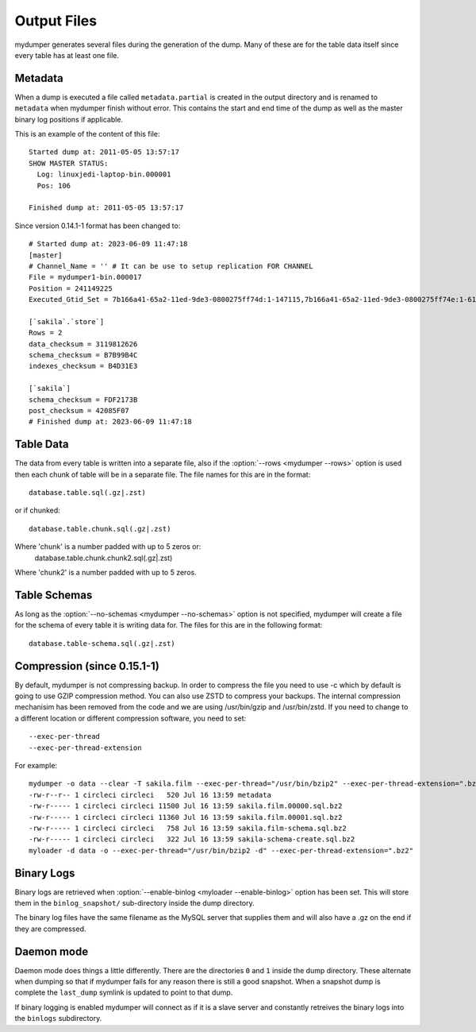 Output Files
============

mydumper generates several files during the generation of the dump.  Many of
these are for the table data itself since every table has at least one file.

Metadata
--------
When a dump is executed a file called ``metadata.partial`` is created in the output
directory and is renamed to ``metadata`` when mydumper finish without error.  
This contains the start and end time of the dump as well as the
master binary log positions if applicable.

This is an example of the content of this file::

  Started dump at: 2011-05-05 13:57:17
  SHOW MASTER STATUS:
    Log: linuxjedi-laptop-bin.000001
    Pos: 106

  Finished dump at: 2011-05-05 13:57:17
  
Since version 0.14.1-1 format has been changed to::

  # Started dump at: 2023-06-09 11:47:18
  [master]
  # Channel_Name = '' # It can be use to setup replication FOR CHANNEL
  File = mydumper1-bin.000017
  Position = 241149225
  Executed_Gtid_Set = 7b166a41-65a2-11ed-9de3-0800275ff74d:1-147115,7b166a41-65a2-11ed-9de3-0800275ff74e:1-61558

  [`sakila`.`store`]
  Rows = 2
  data_checksum = 3119812626
  schema_checksum = B7B99B4C
  indexes_checksum = B4D31E3

  [`sakila`]
  schema_checksum = FDF2173B
  post_checksum = 42085F07
  # Finished dump at: 2023-06-09 11:47:18
  

Table Data
----------
The data from every table is written into a separate file, also if the
:option:`--rows <mydumper --rows>` option is used then each chunk of table will
be in a separate file.  The file names for this are in the format::

  database.table.sql(.gz|.zst)

or if chunked::

  database.table.chunk.sql(.gz|.zst)

Where 'chunk' is a number padded with up to 5 zeros or:
  database.table.chunk.chunk2.sql(.gz|.zst)

Where 'chunk2' is a number padded with up to 5 zeros.


Table Schemas
-------------
As long as the :option:`--no-schemas <mydumper --no-schemas>` option is not specified, mydumper will
create a file for the schema of every table it is writing data for.  The files
for this are in the following format::

  database.table-schema.sql(.gz|.zst)

Compression (since 0.15.1-1)
----------------------------
By default, mydumper is not compressing backup. In order to compress the file you need to use -c which 
by default is going to use GZIP compression method. You can also use ZSTD to compress your backups.
The internal compression mechanisim has been removed from the code and we are using /usr/bin/gzip and 
/usr/bin/zstd. If you need to change to a different location or different compression software, you
need to set::

  --exec-per-thread
  --exec-per-thread-extension

For example::

  mydumper -o data --clear -T sakila.film --exec-per-thread="/usr/bin/bzip2" --exec-per-thread-extension=".bz2"
  -rw-r--r-- 1 circleci circleci   520 Jul 16 13:59 metadata
  -rw-r----- 1 circleci circleci 11500 Jul 16 13:59 sakila.film.00000.sql.bz2
  -rw-r----- 1 circleci circleci 11360 Jul 16 13:59 sakila.film.00001.sql.bz2
  -rw-r----- 1 circleci circleci   758 Jul 16 13:59 sakila.film-schema.sql.bz2
  -rw-r----- 1 circleci circleci   322 Jul 16 13:59 sakila-schema-create.sql.bz2
  myloader -d data -o --exec-per-thread="/usr/bin/bzip2 -d" --exec-per-thread-extension=".bz2"

Binary Logs
-----------
Binary logs are retrieved when :option:`--enable-binlog <myloader --enable-binlog>` option
has been set.  This will store them in the ``binlog_snapshot/`` sub-directory
inside the dump directory.

The binary log files have the same filename as the MySQL server that supplies them and will also have a .gz on the end if they are compressed.

Daemon mode
-----------
Daemon mode does things a little differently.  There are the directories ``0``
and ``1`` inside the dump directory.  These alternate when dumping so that if
mydumper fails for any reason there is still a good snapshot.  When a snapshot
dump is complete the ``last_dump`` symlink is updated to point to that dump.

If binary logging is enabled mydumper will connect as if it is a slave server
and constantly retreives the binary logs into the ``binlogs`` subdirectory.
